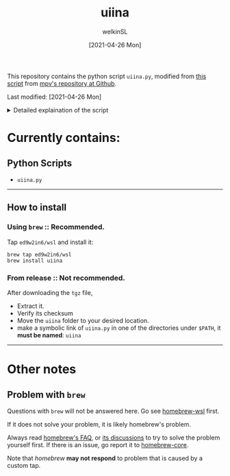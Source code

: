 #+TITLE: uiina
#+AUTHOR: welkinSL
#+DATE: [2021-04-26 Mon]


This repository contains the python script =uiina.py=, modified from [[https://github.com/mpv-player/mpv/blob/master/TOOLS/umpv][this script]] from [[https://github.com/mpv-player/mpv][mpv's repository at Github]].
  
Last modified: [2021-04-26 Mon]

#+BEGIN_EXPORT html
<details>
    <summary>Detailed explaination of the script</summary>
    
>    Edit (welkinSL):  I simply replaced all mentions of 'mpv' with 'IINA' in the instruction 
>                      below, and removed irrelavent sections since the mechanism and behaviour
>                      should be almost identical.  The only differences should be that IINA 
>                      won't quit automatically after all files are played, and that mpv options 
>                      needs to be passed differently, see: `iina --help`.
>
>                  This script allows the use of a single instance of IINA when launching through
>                  the command line.  When starting playback with this script, it will try to reuse 
>                  an already running instance of IINA (but only if that was started with uiina). 
>                  Other IINA instances (not started by `uiina`) are ignored, and the script 
>                  doesn't know about them.
>
>                  This only takes filenames as arguments. Custom options can't be used; the script
>                  interprets them as filenames. If IINA is already running, the files passed to
>                  `uiina` are appended to IINA's internal playlist. If a file does not exist or is
>                  otherwise not playable, IINA will skip the playlist entry when attempting to
>                  play it (from the GUI perspective, it's silently ignored).
>
>                  If IINA isn't running yet, this script will start IINA and let it control the
>                  current terminal. It will not write output to stdout/stderr, because this
>                  will typically just fill ~/.xsession-errors with garbage.  (Edit: Not sure if the
>                  same reasoning applies in MacOS, but indeed NOTHING will be written to stdout/stderr.)
>
>                  Note: you can supply custom IINA path and options with the IINA environment
>                        variable. The environment variable will be split on whitespace, and the
>                        first item is used as path to IINA binary and the rest is passed as options
>                        _if_ the script starts IINA. If IINA is not started by the script (i.e. IINA
>                        is already running), this will be ignored.
</details>
#+END_EXPORT

* Currently contains:
** Python Scripts
    + =uiina.py=

--------------

** How to install

*** Using =brew= :: Recommended.
     
    Tap =ed9w2in6/wsl= and install it:

        #+BEGIN_SRC shell-script
            brew tap ed9w2in6/wsl
            brew install uiina
        #+END_SRC

*** From release :: Not recommended.

    After downloading the =tgz= file,

    + Extract it.
    + Verify its checksum
    + Move the =uiina= folder to your desired location.
    + make a symbolic link of =uiina.py= in one of the directories
      under =$PATH=, it *must be named*: =uiina=

--------------

* Other notes
** Problem with =brew=
   Questions with =brew= will not be answered here. Go see
   [[https://github.com/ed9w2in6/homebrew-wsl][homebrew-wsl]] first.

   If it does not solve your problem, it is likely homebrew's problem.

   Always read [[https://docs.brew.sh/FAQ][homebrew's FAQ]], or [[https://github.com/Homebrew/discussions/discussions][its discussions]] to try to solve the problem yourself first. 
   If there is an issue, go report it to [[https://github.com/Homebrew/homebrew-core/issues][homebrew-core]].

   Note that /homebrew/ *may not respond* to problem that is caused by a custom tap.
